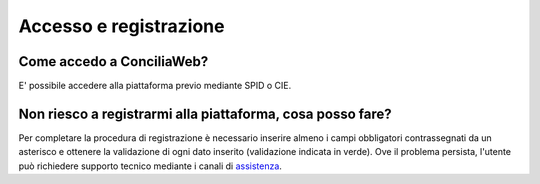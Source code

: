 Accesso e registrazione
=======================

Come accedo a ConciliaWeb?
~~~~~~~~~~~~~~~~~~~~~~~~~~

E' possibile accedere alla piattaforma previo mediante SPID o CIE.

Non riesco a registrarmi alla piattaforma, cosa posso fare?
~~~~~~~~~~~~~~~~~~~~~~~~~~~~~~~~~~~~~~~~~~~~~~~~~~~~~~~~~~~

Per completare la procedura di registrazione è necessario inserire almeno i campi obbligatori contrassegnati da un asterisco e ottenere la validazione di ogni dato inserito (validazione indicata in verde). Ove il problema persista, l'utente può richiedere supporto tecnico mediante i canali di `assistenza <https://conciliaweb.agcom.it/conciliaweb/contatti/assistenza.htm#contatti/>`_.
